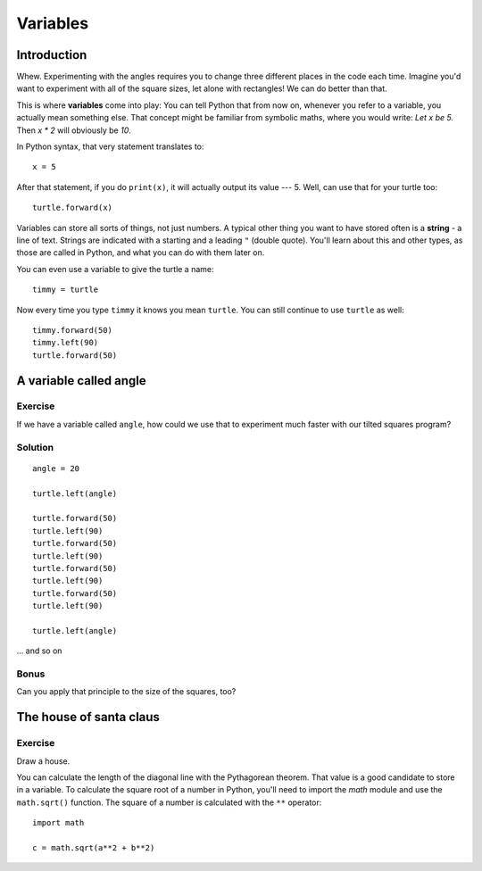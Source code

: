 Variables
*********

Introduction
============

Whew. Experimenting with the angles requires you to change three different 
places in the code each time. Imagine you'd want to experiment with 
all of the square sizes, let alone with rectangles! We can do better than that.

This is where **variables** come into play: You can tell Python that from now on, 
whenever you refer to a variable, you actually mean something else. That concept 
might be familiar from symbolic maths, where you would write: *Let x be 5.*
Then *x \* 2* will obviously be *10*.

In Python syntax, that very statement translates to::

    x = 5

After that statement, if you do ``print(x)``, it will actually output its value
--- 5.  Well, can use that for your turtle too::

    turtle.forward(x)

Variables can store all sorts of things, not just numbers. A typical
other thing you want to have stored often is a **string** - a line of text.
Strings are indicated with a starting and a leading ``"`` (double quote).
You'll learn about this and other types, as those are called in Python, and
what you can do with them later on.

You can even use a variable to give the turtle a name::

    timmy = turtle

Now every time you type ``timmy`` it knows you mean ``turtle``. You can
still continue to use ``turtle`` as well::

    timmy.forward(50)
    timmy.left(90)
    turtle.forward(50)

A variable called angle
=======================

Exercise
--------

If we have a variable called ``angle``, how could we use that to experiment
much faster with our tilted squares program?

Solution
--------

::

    angle = 20

    turtle.left(angle)

    turtle.forward(50)
    turtle.left(90)
    turtle.forward(50)
    turtle.left(90)
    turtle.forward(50)
    turtle.left(90)
    turtle.forward(50)
    turtle.left(90)

    turtle.left(angle)


... and so on

Bonus
-----

Can you apply that principle to the size of the squares, too?

The house of santa claus
========================

Exercise
--------

Draw a house.

.. image:: /images/house.png

You can calculate the length of the diagonal line with the Pythagorean 
theorem. That value is a good candidate to store in a variable. To calculate 
the square root of a number in Python, you'll need to import the *math* module 
and use the ``math.sqrt()`` function. The square of a number is calculated 
with the ``**`` operator::

    import math

    c = math.sqrt(a**2 + b**2)

